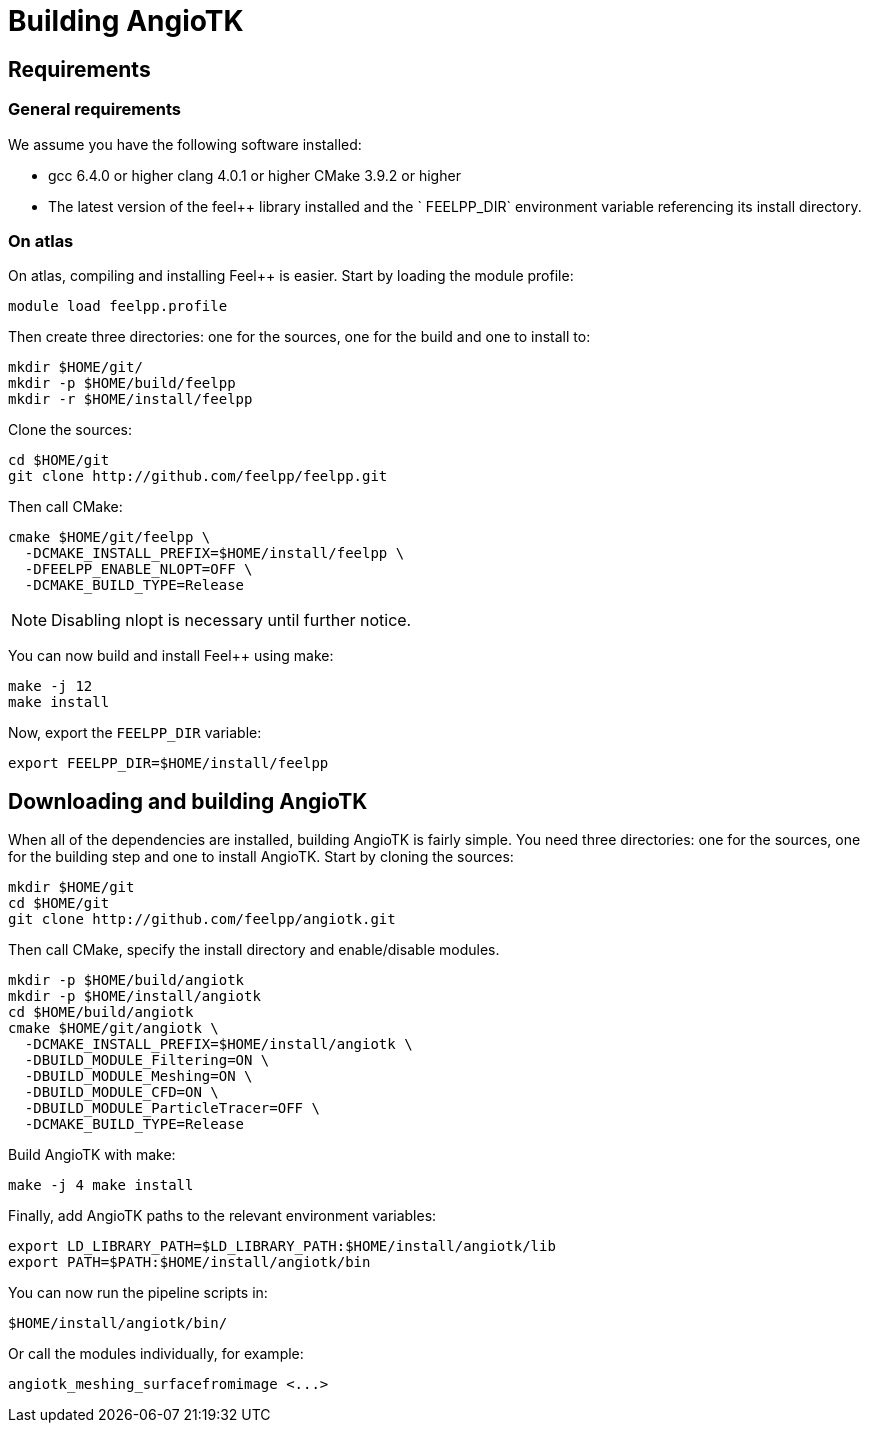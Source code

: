 # Building AngioTK

## Requirements

### General requirements

We assume you have the following software installed:

- gcc 6.4.0 or higher clang 4.0.1 or higher CMake 3.9.2 or higher
- The latest version of the feel++ library installed and the ` FEELPP_DIR` environment variable referencing its install directory.

### On atlas

On atlas, compiling and installing Feel++ is easier. Start by loading the module profile:

```
module load feelpp.profile
```

Then create three directories: one for the sources, one for the build and one to install to:

```
mkdir $HOME/git/
mkdir -p $HOME/build/feelpp
mkdir -r $HOME/install/feelpp
```

Clone the sources:

```
cd $HOME/git
git clone http://github.com/feelpp/feelpp.git
```

Then call CMake:

```
cmake $HOME/git/feelpp \
  -DCMAKE_INSTALL_PREFIX=$HOME/install/feelpp \
  -DFEELPP_ENABLE_NLOPT=OFF \
  -DCMAKE_BUILD_TYPE=Release
```

NOTE: Disabling nlopt is necessary until further notice.

You can now build and install Feel++ using make:

```
make -j 12
make install
```

Now, export the `FEELPP_DIR` variable:

```
export FEELPP_DIR=$HOME/install/feelpp
```

## Downloading and building AngioTK

When all of the dependencies are installed, building AngioTK is fairly simple.
You need three directories: one for the sources, one for the building step and
one to install AngioTK. Start by cloning the sources:

```
mkdir $HOME/git
cd $HOME/git
git clone http://github.com/feelpp/angiotk.git
```
Then call CMake, specify the install directory and enable/disable modules.

```
mkdir -p $HOME/build/angiotk
mkdir -p $HOME/install/angiotk
cd $HOME/build/angiotk
cmake $HOME/git/angiotk \
  -DCMAKE_INSTALL_PREFIX=$HOME/install/angiotk \
  -DBUILD_MODULE_Filtering=ON \
  -DBUILD_MODULE_Meshing=ON \
  -DBUILD_MODULE_CFD=ON \
  -DBUILD_MODULE_ParticleTracer=OFF \
  -DCMAKE_BUILD_TYPE=Release
```

Build AngioTK with make:

```
make -j 4 make install
```

Finally, add AngioTK paths to the relevant environment variables:

```
export LD_LIBRARY_PATH=$LD_LIBRARY_PATH:$HOME/install/angiotk/lib
export PATH=$PATH:$HOME/install/angiotk/bin
```

You can now run the pipeline scripts in:

```
$HOME/install/angiotk/bin/
```

Or call the modules individually, for example:

```
angiotk_meshing_surfacefromimage <...>
```
